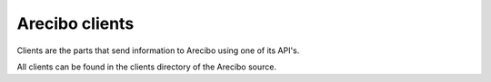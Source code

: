 Arecibo clients
============================================

Clients are the parts that send information to Arecibo using one of its API's.

All clients can be found in the clients directory of the Arecibo source.